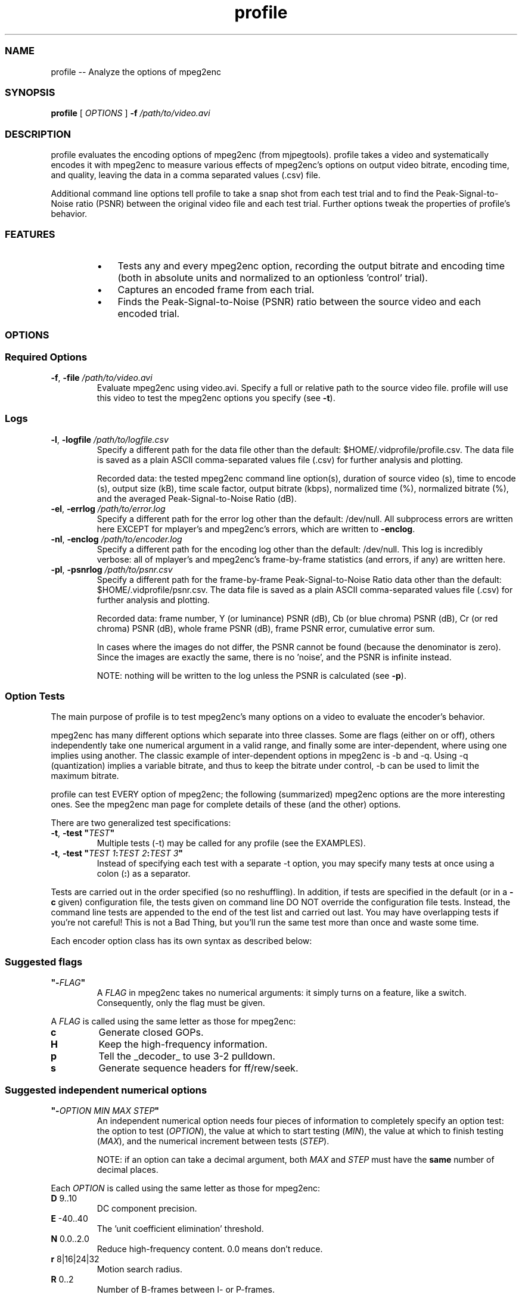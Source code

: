 .TH "profile " 1 "" ""


.SS NAME
.P
profile \-\- Analyze the options of mpeg2enc

.SS SYNOPSIS
.P
\fBprofile\fR [ \fIOPTIONS\fR ] \fB\-f\fR \fI/path/to/video.avi\fR

.SS DESCRIPTION
.P
profile evaluates the encoding options of mpeg2enc (from mjpegtools). profile takes a video and systematically encodes it with mpeg2enc to measure various effects of mpeg2enc's options on output video bitrate, encoding time, and quality, leaving the data in a comma separated values (.csv) file.

.P
Additional command line options tell profile to take a snap shot from each test trial and to find the Peak\-Signal\-to\-Noise ratio (PSNR) between the original video file and each test trial. Further options tweak the properties of profile's behavior.

.SS FEATURES
.RS
.IP \(bu 3
Tests any and every mpeg2enc option, recording the output bitrate and encoding time (both in absolute units and normalized to an optionless 'control' trial).
.IP \(bu 3
Captures an encoded frame from each trial.
.IP \(bu 3
Finds the Peak\-Signal\-to\-Noise (PSNR) ratio between the source video and each encoded trial.
.RE

.SS OPTIONS
.SS Required Options
.TP
\fB\-f\fR, \fB\-file\fR \fI/path/to/video.avi\fR
Evaluate mpeg2enc using video.avi. Specify a full or relative path to the source video file. profile will use this video to test the mpeg2enc options you specify (see \fB\-t\fR).

.SS Logs
.TP
\fB\-l\fR, \fB\-logfile\fR \fI/path/to/logfile.csv\fR
Specify a different path for the data file other than the default: $HOME/.vidprofile/profile.csv. The data file is saved as a plain ASCII comma\-separated values file (.csv) for further analysis and plotting.

Recorded data: the tested mpeg2enc command line option(s), duration of source video (s), time to encode (s), output size (kB), time scale factor, output bitrate (kbps), normalized time (%), normalized bitrate (%), and the averaged Peak\-Signal\-to\-Noise Ratio (dB).

.TP
\fB\-el\fR, \fB\-errlog\fR \fI/path/to/error.log\fR
Specify a different path for the error log other than the default: /dev/null. All subprocess errors are written here EXCEPT for mplayer's and mpeg2enc's errors, which are written to \fB\-enclog\fR.

.TP
\fB\-nl\fR, \fB\-enclog\fR \fI/path/to/encoder.log\fR
Specify a different path for the encoding log other than the default: /dev/null. This log is incredibly verbose: all of mplayer's and mpeg2enc's frame\-by\-frame statistics (and errors, if any) are written here.

.TP
\fB\-pl\fR, \fB\-psnrlog\fR \fI/path/to/psnr.csv\fR
Specify a different path for the frame\-by\-frame Peak\-Signal\-to\-Noise Ratio data other than the default: $HOME/.vidprofile/psnr.csv. The data file is saved as a plain ASCII comma\-separated values file (.csv) for further analysis and plotting.

Recorded data: frame number, Y (or luminance) PSNR (dB), Cb (or blue chroma) PSNR (dB), Cr (or red chroma) PSNR (dB),  whole frame PSNR (dB), frame PSNR error, cumulative error sum.

In cases where the images do not differ, the PSNR cannot be found (because the denominator is zero). Since the images are exactly the same, there is no 'noise', and the PSNR is infinite instead.

NOTE: nothing will be written to the log unless the PSNR is calculated (see \fB\-p\fR).

.SS Option Tests
.P
The main purpose of profile is to test mpeg2enc's many options on a video to evaluate the encoder's behavior.

.P
mpeg2enc has many different options which separate into three classes. Some are flags (either on or off), others independently take one numerical argument in a valid range, and finally some are inter\-dependent, where using one implies using another. The classic example of inter\-dependent options in mpeg2enc is \-b and \-q. Using \-q (quantization) implies a variable bitrate, and thus to keep the bitrate under control, \-b can be used to limit the maximum bitrate.

.P
profile can test EVERY option of mpeg2enc; the following (summarized) mpeg2enc options are the more interesting ones. See the mpeg2enc man page for complete details of these (and the other) options.

.P
There are two generalized test specifications:

.TP
\fB\-t\fR, \fB\-test\fR \fB"\fR\fITEST\fR\fB"\fR
Multiple tests (\-t) may be called for any profile (see the EXAMPLES).

.TP
\fB\-t\fR, \fB\-test\fR \fB"\fR\fITEST 1\fR\fB:\fR\fITEST 2\fR\fB:\fR\fITEST 3\fR\fB"\fR
Instead of specifying each test with a separate \-t option, you may specify many tests at once using a colon (\fB:\fR) as a separator.

.P
Tests are carried out in the order specified (so no reshuffling). In addition, if tests are specified in the default (or in a \fB\-c\fR given) configuration file, the tests given on command line DO NOT override the configuration file tests. Instead, the command line tests are appended to the end of the test list and carried out last. You may have overlapping tests if you're not careful! This is not a Bad Thing, but you'll run the same test more than once and waste some time.

.P
Each encoder option class has its own syntax as described below:

.SS Suggested flags
.TP
\fB"\-\fR\fIFLAG\fR\fB"\fR
A \fIFLAG\fR in mpeg2enc takes no numerical arguments: it simply turns on a feature, like a switch. Consequently, only the flag must be given.

.P
A \fIFLAG\fR is called using the same letter as those for mpeg2enc:

.TP
\fBc\fR
Generate closed GOPs.

.TP
\fBH\fR
Keep the high\-frequency information.

.TP
\fBp\fR
Tell the _decoder_ to use 3\-2 pulldown.

.TP
\fBs\fR
Generate sequence headers for ff/rew/seek.

.SS Suggested independent numerical options
.TP
\fB"\-\fR\fIOPTION MIN MAX STEP\fR\fB"\fR
An independent numerical option needs four pieces of information to completely specify an option test: the option to test (\fIOPTION\fR), the value at which to start testing (\fIMIN\fR), the value at which to finish testing (\fIMAX\fR), and the numerical increment between tests (\fISTEP\fR). 

NOTE: if an option can take a decimal argument, both \fIMAX\fR and \fISTEP\fR must have the \fBsame\fR number of decimal places.

.P
Each \fIOPTION\fR is called using the same letter as those for mpeg2enc:

.TP
\fBD\fR  9..10
DC component precision.

.TP
\fBE\fR  \-40..40
The 'unit coefficient elimination' threshold.

.TP
\fBN\fR  0.0..2.0
Reduce high\-frequency content. 0.0 means don't reduce.

.TP
\fBr\fR  8|16|24|32
Motion search radius.

.TP
\fBR\fR  0..2
Number of B\-frames between I\- or P\-frames.

.SS Suggested inter-dependent numerical options
.TP
\fB"\-\fR\fIOPTION1 MIN1 MAX1 STEP1\fR \fB\-\fR\fIOPTION2 MIN2 MAX2 STEP2\fR\fB"\fR
Inter\-dependent numerical options are similar to independent numerical options, but using one inter\-dependent option implies the use of another option (or creates the need to use another option). Specifying inter\-dependent options is just giving two options with ranges. 

Eight pieces of information are needed: the first option to test (\fIOPTION1\fR), that option's value at which to start testing (\fIMIN1\fR), that option's value at which to finish testing (\fIMAX1\fR), and that option's numerical increment between tests (\fISTEP1\fR). 

Next, the second option to test (\fIOPTION2\fR), that option's value at which to start testing (\fIMIN2\fR), that option's value at which to finish testing (\fIMAX2\fR), and that option's numerical increment between tests (\fISTEP2\fR). 

NOTE: if an option can take a decimal argument, both \fIMAX\fR and \fISTEP\fR must have the \fBsame\fR number of decimal points.

.P
profile makes no strictly defined distinction between an independent option and an inter\-dependent option. In fact, profile uses the length of the test string to determine which test to run. Consequently, there's no reason you cannot specify 'independent' options as 'inter\-dependent' options. For example, \fB\-t "\-E \-40 40 5 \-Q 0.0 5.0 1.0"\fR, which will evaluate the inter\-dependence of \-E and \-Q, is a perfectly valid test specification.

.P
Each OPTION is called using the same number/letter as those for mpeg2enc:

.TP
\fB2\fR  1..4
.TP
\fB4\fR  1..4
Motion estimation aggressiveness. \-4 controls 4*4 pixel areas, and \-2 controls 2*2 pixel areas.

.TP
\fBb\fR  100..15000
The video bitrate. When \-q is present, variable bitrate encoding is enabled, and \-b becomes the maximum bitrate.
.TP
\fBq\fR  1..31
Amount of quantization. A lower number implies less quantization and thus higher quality.

.TP
\fBg\fR  1..24
.TP
\fBG\fR  1..24
Limits for the size of GOPs (Group of Pictures). \-g is the lower limit; \-G is the upper limit.

.TP
\fBQ\fR  0.0..5.0
Reduce the quantization for highly detailed blocks as needed. 0.0 means always use the same quantization for the entire frame.
.TP
\fBX\fR  0.0..2500.0
Luma (brightness) variance below which to use \-Q.

.SS Other Options
.TP
\fB\-c\fR, \fB\-config\fR \fI/path/to/config.file\fR
Specify a path to a config file; profile looks for a default configuration file in $HOME/.vidprofile/profile.conf and reads it before starting. See FILES (or the README) for an example configuration file. When using a configuration file, all command line options placed _after_ the configuration file will override the options in the configuration file (except for \fB\-t\fR, in which case all tests are included and none are overridden). If the default configuration file exists and another file is specified with \-c, the specified file takes precedence over the default file. The order of importance, from least to most important, is: default configuration file, specified configuration file, right\-most command line options.

.TP
\fB\-k\fR, \fB\-keepvids\fR
Keep encoded videos. After each option trial is finished, profile deletes the encoded video by default. Use this option if you want to keep every trial encoding. Videos are left in the present working directory, so this could take up a lot of space!

.TP
\fB\-nf\fR, \fB\-encframe\fR \fINUMBER\fR
Encode \fINUMBER\fR frames. profile encodes the _entire_ source video for every trial by default. If you don't want to encode the whole file, you may specify an integer number of frames (\fINUMBER\fR) to encode with this option. As a rule of thumb, 1 second of NTSC video is 30 frames and one second of PAL video is 25 frames.

.TP
\fB\-p\fR, \fB\-psnr\fR \fINUMBER\fR|\fBall\fR
Find the Peak\-Signal\-to\-Noise Ratio for \fINUMBER\fR frames. profile does not find the Peak\-Signal\-to\-Noise Ratio by default. If you want to find the PSNR between the source video and each encoded trial, use this option. \fINUMBER\fR is the number of frames to average for the PSNR (use \fBall\fR to compare the entire videos). If \fB\-nf\fR is given, the number of PSNR frames must be less than or equal to the number of encoded frames.

.TP
\fB\-s\fR, \fB\-snapshot\fR \fINUMBER\fR
Take a snapshot of frame \fINUMBER\fR. profile can take one frame from the source video and each encoded trial. Use this option to enable this feature and specify which frame to capture. Like \-p, if \fB\-nf\fR is specified, the snapshot frame number must be less than or equal to the number of encoded frames. Snapshots are left in the present working directory.

.TP
\fB\-h\fR, \fB\-help\fR
Display a usage guide and exit.

.TP
\fB\-v\fR, \fB\-version\fR
Print the version number and exit.

.SS EXAMPLES
.TP
profile \-t "\-H" \-t "\-4 1 4 1 \-2 1 4 1" \-nf 450 \-f /home/foo/bar.avi
Test the flag \-H, and the options \-4 and \-2 using the first 450 frames from /home/foo/bar.avi. First, \-H will be tested. Next, \-2 will be tested for 1, 2, 3, and 4 while \-4 is at 1; then, \-4 will be set to 2 and \-2 will be tested from 1 to 4 again; and so on until \-4 reaches 4. Provided the default config file isn't present, or sets the other options, logs are sent to the default locations, snapshots are not taken, encoded videos are not kept, and the PSNR is not calculated.

.TP
profile \-c $HOME/.vidprofile/custom.conf \-l $HOME/profile\-data.csv
Test all the flags present in $HOME/.vidprofile/custom.conf, and use other settings specified (like snapshots or PSNR) in that file. Specifying \-l after \-c ensures the data log will be written to $HOME/profile\-data.csv (even if \-c lists a custom data log location \- options to the right of \-c override any options in the config file).

.SS FILES
.TP
$HOME/.vidprofile/profile.csv
The data output file. See \fB\-l\fR for more description.

.TP
$HOME/.vidprofile/profile.conf
The default configuration file. See \fB\-c\fR for more description on its use.

.P
Sample configuration file:

.nf
  profile
  # Config file for profile. DO NOT COMMENT IN-LINE
  #
  # Options given before -c/-config on the command line will 
  # be overridden by this config file.
  
  ########
  # Logs #
  ########
  
  # logfile (default: $HOME/.vidprofile/profile.csv)
  # Where should the main data be written?
  #-logfile $HOME/.vidprofile/profile.csv
  
  # errlog (default: /dev/null)
  # Where should errors be sent?
  #-errlog $HOME/.vidprofile/profile.err
  
  # enclog (default: /dev/null)
  # Where should mplayer's and mpeg2enc's output be sent?
  #-enclog /dev/null
  
  # psnrlog (default: $HOME/.vidprofile/psnr.csv)
  # Where should the frame-by-frame PSNR report be sent?
  #-psnrlog $HOME/.vidprofile/psnr.csv
  
  ################
  # Tests to run #
  ################
  
  # Which options of mpeg2enc should be tested?
  # See 'man mpeg2enc' for further option explanations.
  # Uncomment a test to run that test.
  
  # Flags
  #-test "-p"
  #-test "-H"
  #-test "-s"
  #-test "-c"
  
  # Single ranges
  # The syntax is:
  # [option] [min] [max] [step]
  # [step] may be a decimal as long as [max] has the same 
  #   number of decimal points.
  #     eg "-N 0 2.0 0.4" is OK, while
  #        "-N 0 2   0.4" is not.
  #-test "-R 0 2 1"
  #-test "-E -40 40 5"
  #-test "-r 8 32 8"
  #-test "-D 9 10 1"
  #-test "-N 0.0 2.0 0.4"
  
  # Double ranges
  # The syntax is:
  # [option1] [min1] [max1] [step1] [min2] [max2] [step2]
  # [step1|2] may be a decimal as long as [max1|2] has the 
  #   same number of decimal points.
  # The second option range is tested fully for each case 
  #   of the first option.
  #     eg "-b 800 9800 500 -q 1 18 1" means run 
  #     -q 1 18 1 for -b 800, then increment -b, repeat
  #-test "-b 800 9800 500 -q 1 18 1"
  #-test "-4 1 4 1 -2 1 4 1"
  #-test "-Q 0 5 1 -X 0 1000 100"
  #-test "-G 2 24 2 -g 2 24 2"
  
  #################
  # Other options #
  #################
  
  # encframes (default: the whole movie)
  # How many frames should mplayer send to mpeg2enc?
  # To encode the entire input file, comment this line, 
  #   or set the the number of frames to more than the 
  #   frames in the input file.
  # 450 frames play just longer than 15sec (NTSC) or 18sec (PAL)
  #-encframe 450
  
  # keepvids
  # Keep the videos mpeg2enc creates?
  # The script leaves the movies in the same directory from 
  #   which it was called.
  #-keepvids
  
  # snapshot
  # Take a frame from each test?
  # If so, which one? (must be less than either the number of 
  #   frames mplayer sends to mpeg2enc, above, or the amount of 
  #   frames in the entire input file) The script leaves the snap 
  #   shots in the same directory from which it was called.
  #-snapshot 50
  
  # psnr
  # Find the Peak Signal to Noise Ratio?
  # If so, how many frames should be compared? (must be less 
  #   than either the number of frames mplayer sends to mpeg2enc, 
  #   above, or the amount of frames in the entire input file)
  # Comment for every frame of the encoded videos. 
  # NOTE: each frame is about 1MB, please have sufficient space in the
  #   present working directory.
  #-psnr 60
.fi


.SS SEE ALSO
.P
\fBpsnrcore\fR(1), \fBvidpsnr\fR(1)

.SS BUGS
.P
It is possible to pass options to mpeg2enc that aren't options. When checking for a test's validity, only the number of arguments in a test are counted. Thus, if a test is specified that matches a correct length (1, 4, or 8 fields), it will be passed to mpeg2enc, which may break things. eg \-Z is not an option, but calling \-t "\-Z 1 10 2" would pass the input checks and break profile.

.P
On a similar note: Whether or not an option takes a numerical argument is not checked: eg \-t "\-H 0 5 1" would break profile (\-H is a flag!). Also, whether or not a test has numerical values isn't checked: eg \-t "\-E foo bar stop" would break profile.

.P
If an option can take a decimal argument, both MAX and STEP must have the same number of decimal points: eg \-t "\-N 0 2 0.1" would break profile (needs to be \-t "\-N 0.0 2\fB.0\fR 0.1").

.SS AUTHOR
.P
Streamlined and made robust by Joe Friedrichsen. Original idea and rough\-cut by Eric Pierce.

.SS CONTACT
.P
Send bugs to vidprofile\-users@lists.berlios.de. Please see the vidprofile homepage (http://vidprofile.berlios.de) for further information.


.\" man code generated by txt2tags 2.3 (http://txt2tags.sf.net)
.\" cmdline: txt2tags -t man --infile=src/profile.t2t --outfile=profile.man

